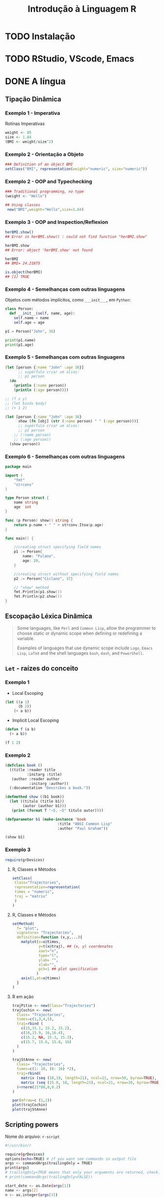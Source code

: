 #+title: Introdução à Linguagem R

* TODO Instalação
* TODO RStudio, VScode, Emacs
* DONE A língua
** Tipação Dinâmica
*** Exemplo 1 - Imperativa
Rotinas Imperativas

#+begin_src R :session :results output
weight <- 85
size <- 1.84
(BMI <- weight/size^2)
#+end_src

#+RESULTS:
: [1] 25.10633

*** Exemplo 2 - Orientação a Objeto

#+begin_src R :session :results output
### Definition of an object BMI
setClass("BMI", representation(weight="numeric", size="numeric"))
#+end_src

#+RESULTS:

[1] "BMI"

#+begin_src R :session :results output

setMethod("show", "BMI",
 function(object){cat("BMI=",object@weight/(object@size^2)," \n ")}
 )
#+end_src

#+RESULTS:

[1] "show"

#+begin_src R :session :results output
### Creation of an object for me, and posting of my BMI
(myBMI <- new("BMI",weight=85,size=1.84))

### Creation of an object for her, and posting of her BMI
(herBMI <- new("BMI",weight=62,size=1.60))
#+end_src

#+RESULTS:
: BMI= 25.10633
: BMI= 24.21875

BMI= 25.10633
BMI= 24.21875

*** Exemplo 2 - OOP and Typechecking
#+begin_src R :session :results output
### Traditional programming, no type
(weight <- "Hello")

## Using classes
 new("BMI",weight="Hello",size=1.84)
#+end_src

#+RESULTS:
: [1] "Hello"
: Error in validObject(.Object) :
:   invalid class “BMI” object: invalid object for slot "weight" in class "BMI": got class "character", should be or extend class "numeric"
*** Exemplo 3 - OOP and Inspection/Reflexion
#+begin_src R :session :results output
herBMI.show()
## Error in herBMI.show() : could not find function "herBMI.show"

herBMI.show
## Error: object 'herBMI.show' not found

herBMI
## BMI= 24.21875

is.object(herBMI)
## [1] TRUE
#+end_src

#+RESULTS:
: Error in herBMI.show() : could not find function "herBMI.show"
: Error: object 'herBMI.show' not found
: BMI= 24.21875
: [1] TRUE

*** Exemplo 4 - Semelhanças com outras linguagens

Objetos com métodos implícitos, como =___init___=, em =Python=:
#+begin_src python :session localhost :results both
class Person:
  def __init__(self, name, age):
    self.name = name
    self.age = age

p1 = Person("John", 36)

print(p1.name)
print(p1.age)
#+end_src

*** Exemplo 5 - Semelhanças com outras linguagens
#+begin_src clojure
(let [person {:name "John" :age 36}]
      ;; supérfulo criar um alias:
      ;; p1 person
  (do
    (println (:name person))
    (println (:age person))))

;; (f x y)
;; (let binds body)
;; (+ 1 2)

(let [person {:name "John" :age 36}
      show (fn [obj] (str (:name person) " " (:age person)))]
      ;; supérfulo criar um alias:
      ;; p1 person
    ;; (:name person)
    ;; (:age person))
  (show person))
#+end_src

#+RESULTS:
: John 36

*** Exemplo 6 - Semelhanças com outras linguagens

#+begin_src go
package main

import (
	"fmt"
	"strconv"
)

type Person struct {
	name string
	age  int
}

func (p Person) show() string {
	return p.name + " " + strconv.Itoa(p.age)
}

func main() {

	//creating struct specifying field names
	p1 := Person{
		name: "Fulano",
		age: 20,
	}

	//creating struct without specifying field names
	p2 := Person{"Ciclano", 37}

    // "show" method
	fmt.Println(p1.show())
	fmt.Println(p2.show())
}
#+end_src

#+RESULTS:
: Fulano 20
: Ciclano 37

** Escopação Léxica Dinâmica

#+begin_quote
Some languages, like =Perl= and =Common Lisp=, allow the programmer to choose static
or dynamic scope when defining or redefining a variable.

Examples of languages that use dynamic scope include =Logo=, =Emacs Lisp=, =LaTeX= and
the shell languages =bash=, =dash=, and =PowerShell=.
#+end_quote

** =Let= - raízes do conceito
*** Exemplo 1
- Local Escoping
#+begin_src lisp :results export
(let ((a 1)
      (b 2))
    (+ a b))
#+end_src

#+RESULTS:
: 3

- Implicit Local Escoping
#+begin_src lisp :results export
(defun f (a b)
  (+ a b))

(f 1 2)
#+end_src

#+RESULTS:
: 3

*** Exemplo 2
#+begin_src lisp
(defclass book ()
  ((title :reader title
          :initarg :title)
   (author :reader author
           :initarg :author))
  (:documentation "Describes a book."))

(defmethod show ((b1 book))
  (let ((titulo (title b1))
        (autor (author b1)))
   (print (format T "~S, ~S" titulo autor))))

(defparameter b1 (make-instance 'book
                        :title "ANSI Common Lisp"
                        :author "Paul Graham"))
#+end_src

#+RESULTS:
: B1

#+begin_src lisp :results output
(show b1)
#+end_src

#+RESULTS:
: "ANSI Common Lisp", "Paul Graham"
: NIL
*** Exemplo 3
#+begin_src R :session :results output
require(grDevices)
#+end_src

**** R, Classes e Métodos
#+begin_src R :session :results output
setClass(
 Class="Trajectories",
 representation=representation(
 times = "numeric",
 traj = "matrix"
 )
)
#+end_src

**** R, Classes e Métodos
#+begin_src R :session :results output
setMethod(
  f= "plot",
  signature= "Trajectories",
  definition=function (x,y,...){
    matplot(x=x@times,
            y=t(x@traj), ## (x, y) coordenates
            xaxt="n",
            type="l",
            ylab= "",
            xlab="",
            pch=1 ## plot specification
           )
    axis(1,at=x@times)
  }
)
#+end_src

#+RESULTS:

**** R em ação
#+begin_src R :session :results output
trajPitie <- new(Class="Trajectories")
trajCochin <- new(
  Class= "Trajectories",
  times=c(1,3,4,5),
  traj=rbind (
    c(15,15.1, 15.2, 15.2),
    c(16,15.9, 16,16.4),
    c(15.2, NA, 15.3, 15.3),
    c(15.7, 15.6, 15.8, 16)
  )
)

trajStAnne <- new(
  Class= "Trajectories",
  times=c(1: 10, (6: 16) *2),
  traj=rbind(
    matrix (seq (16,19, length=21), ncol=21, nrow=50, byrow=TRUE),
    matrix (seq (15.8, 18, length=21), ncol=21, nrow=30, byrow=TRUE)
  )+rnorm(21*80,0,0.2)
)

#+end_src

#+begin_src R :session :results output
par(mfrow=c (1,2))
plot(trajCochin)
plot(trajStAnne)
#+end_src

#+RESULTS:
** Scripting powers

Nome do arquivo: =r-script=
#+begin_src bash
#!/usr/bin/r

require(grDevices)
options(echo=TRUE) # if you want see commands in output file
args <- commandArgs(trailingOnly = TRUE)
print(args)
# trailingOnly=TRUE means that only your arguments are returned, check:
# print(commandArgs(trailingOnly=FALSE))

start_date <- as.Date(args[1])
name <- args[2]
n <- as.integer(args[3])
rm(args)

# Some computations:
x <- rnorm(n)
png(paste(name,".png",sep=""))
plot(start_date+(1L:n), x)
dev.off()

summary(x)
#+end_src

#+begin_src bash :noeval
Rscript $(command -v r-script) 2023-01-01 "Deltrano" 30
#+end_src

*** Resultado
#+ATTR_HTML: :width 500px
[[file:Deltrano.png]]

* TODO Jupyter, a tríade Julia, Python, R
